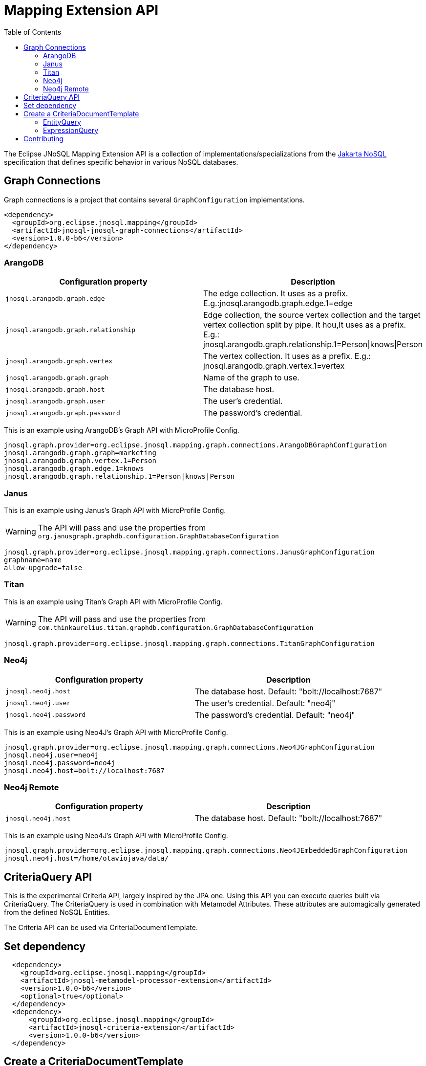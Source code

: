 = Mapping Extension API
:toc: auto

The Eclipse JNoSQL Mapping Extension API is a collection of implementations/specializations from the https://jakarta.ee/specifications/nosql/[Jakarta NoSQL] specification that defines specific behavior in various NoSQL databases.

== Graph Connections

Graph connections is a project that contains several `GraphConfiguration` implementations.

[source,xml]
----
<dependency>
  <groupId>org.eclipse.jnosql.mapping</groupId>
  <artifactId>jnosql-jnosql-graph-connections</artifactId>
  <version>1.0.0-b6</version>
</dependency>
----

=== ArangoDB


[cols="ArangoDB Properties"]
|===
|Configuration property |Description

|`jnosql.arangodb.graph.edge`
|The edge collection. It uses as a prefix. E.g.:jnosql.arangodb.graph.edge.1=edge

|`jnosql.arangodb.graph.relationship`
|Edge collection, the source vertex collection and the target vertex collection split by pipe. It hou,It uses as a prefix. E.g.: jnosql.arangodb.graph.relationship.1=Person\|knows\|Person

|`jnosql.arangodb.graph.vertex`
|The vertex collection. It uses as a prefix. E.g.: jnosql.arangodb.graph.vertex.1=vertex

|`jnosql.arangodb.graph.graph`
|Name of the graph to use.

|`jnosql.arangodb.graph.host`
|The database host.

|`jnosql.arangodb.graph.user`
|The user's credential.

|`jnosql.arangodb.graph.password`
|The password's credential.

|===

This is an example using ArangoDB's Graph API with MicroProfile Config.

[source,properties]
----
jnosql.graph.provider=org.eclipse.jnosql.mapping.graph.connections.ArangoDBGraphConfiguration
jnosql.arangodb.graph.graph=marketing
jnosql.arangodb.graph.vertex.1=Person
jnosql.arangodb.graph.edge.1=knows
jnosql.arangodb.graph.relationship.1=Person|knows|Person
----

=== Janus

This is an example using Janus's Graph API with MicroProfile Config.

WARNING: The API will pass and use the properties from `org.janusgraph.graphdb.configuration.GraphDatabaseConfiguration`
[source,properties]
----
jnosql.graph.provider=org.eclipse.jnosql.mapping.graph.connections.JanusGraphConfiguration
graphname=name
allow-upgrade=false
----

=== Titan

This is an example using Titan's Graph API with MicroProfile Config.

WARNING: The API will pass and use the properties from `com.thinkaurelius.titan.graphdb.configuration.GraphDatabaseConfiguration`
[source,properties]
----
jnosql.graph.provider=org.eclipse.jnosql.mapping.graph.connections.TitanGraphConfiguration
----

=== Neo4j

[cols="Neo4j Properties"]
|===
|Configuration property |Description

|`jnosql.neo4j.host`
|The database host. Default: "bolt://localhost:7687"

|`jnosql.neo4j.user`
|The user's credential. Default: "neo4j"

|`jnosql.neo4j.password`
|The password's credential. Default: "neo4j"

|===

This is an example using Neo4J's Graph API with MicroProfile Config.

[source,properties]
----
jnosql.graph.provider=org.eclipse.jnosql.mapping.graph.connections.Neo4JGraphConfiguration
jnosql.neo4j.user=neo4j
jnosql.neo4j.password=neo4j
jnosql.neo4j.host=bolt://localhost:7687
----

=== Neo4j Remote

[cols="Neo4j Remote Properties"]
|===
|Configuration property |Description

|`jnosql.neo4j.host`
|The database host. Default: "bolt://localhost:7687"

|===

This is an example using Neo4J's Graph API with MicroProfile Config.

[source,properties]
----
jnosql.graph.provider=org.eclipse.jnosql.mapping.graph.connections.Neo4JEmbeddedGraphConfiguration
jnosql.neo4j.host=/home/otaviojava/data/
----

== CriteriaQuery API 

This is the experimental Criteria API, largely inspired by the JPA one.
Using this API you can execute queries built via CriteriaQuery.
The CriteriaQuery is used in combination with Metamodel Attributes.
These attributes are automagically generated from the defined NoSQL Entities.

The Criteria API can be used via CriteriaDocumentTemplate.

== Set dependency


[source,xml]
----
  <dependency>
    <groupId>org.eclipse.jnosql.mapping</groupId>
    <artifactId>jnosql-metamodel-processor-extension</artifactId>
    <version>1.0.0-b6</version>
    <optional>true</optional>
  </dependency>
  <dependency>
      <groupId>org.eclipse.jnosql.mapping</groupId>
      <artifactId>jnosql-criteria-extension</artifactId>
      <version>1.0.0-b6</version>
  </dependency>
----

== Create a CriteriaDocumentTemplate

[source,java]
----
    @Inject
    private CriteriaDocumentTemplateProducer producer;

    @Inject
    private DocumentManager documentManager;
----

[source,java]
----
    CriteriaDocumentTemplate template = producer.get(documentManager);
----

=== EntityQuery

You can fetch entities with an EntityQuery :

[source,java]
----
CriteriaQuery<Person> personQuery = template.createQuery(Person.class);

EntityQueryResult<Person> executeQuery = template.executeQuery(
        personQuery.select().where(
                personQuery.from().get(
                        Person_.name
                ).equal(
                        "Poliana"
                ).or(
                        personQuery.from().get(
                                Person_.age
                        ).greaterThanOrEqualTo(17)
                )
        )
);

Stream<Person> stream = executeQuery.getEntities();
----

=== ExpressionQuery

You can fetch single columns/projections using an ExpressionQuery :

[source,java]
----
CriteriaQuery<Person> personQuery = template.createQuery(Person.class);

StringExpression<Person, Person> nameExpression = personQuery.from().get(
        Person_.name
);
NumberExpression<Person, Person, Integer> ageExpression = personQuery.from().get(
        Person_.age
);

ExpressionQueryResult<Person> executeQuery = template.executeQuery(
        personQuery.select(
                nameExpression,
                ageExpression
        ).where(
                nameExpression.equal(
                        "Poliana"
                ).or(
                        ageExpression.greaterThanOrEqualTo(17)
                )
        )
);

Optional<ExpressionQueryResultRow<Person>> findFirst = executeQuery.getRows().findFirst();

String name = findFirst.get().get(
        nameExpression
);

Integer age = findFirst.get().get(
        ageExpression
);

----


== Contributing

We are very happy you are interested in helping us and there are plenty ways you can do so.

- https://github.com/eclipse/jnosql/issues[**Open an Issue:**]  Recommend improvements, changes and report bugs

- **Open a Pull Request:** If you feel like you can even make changes to our source code and suggest them, just check out our link:CONTRIBUTING.adoc[contributing guide] to learn about the development process, how to suggest bugfixes and improvements.


